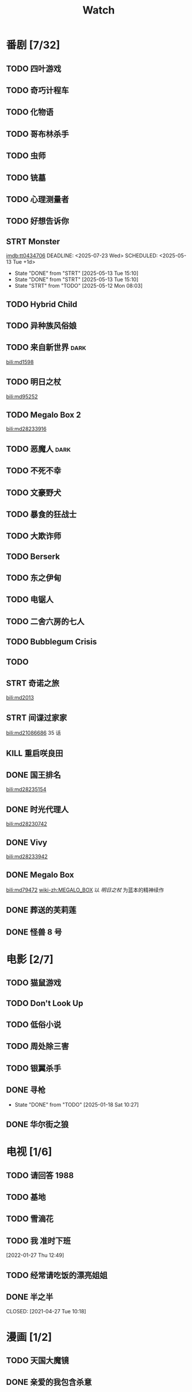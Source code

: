 #+TITLE: Watch
#+link: bili    https://www.bilibili.com/bangumi/media/%s
#+link: imdb    https://www.imdb.com/title/%s

* 番剧 [7/32]
** TODO 四叶游戏
** TODO 奇巧计程车
** TODO 化物语
** TODO 哥布林杀手
** TODO 虫师
** TODO 铳墓
** TODO 心理测量者
** TODO 好想告诉你
** STRT Monster
[[imdb:tt0434706]]
DEADLINE: <2025-07-23 Wed> SCHEDULED: <2025-05-13 Tue +1d>
:PROPERTIES:
:LAST_REPEAT: [2025-05-13 Tue 15:10]
:END:
- State "DONE"       from "STRT"       [2025-05-13 Tue 15:10]
- State "DONE"       from "STRT"       [2025-05-13 Tue 15:10]
- State "STRT"       from "TODO"       [2025-05-12 Mon 08:03]
** TODO Hybrid Child
** TODO 异种族风俗娘
** TODO 来自新世界 :dark:
[[bili:md1598]]
** TODO 明日之杖
[[bili:md95252]]
** TODO Megalo Box 2
[[bili:md28233916]]
** TODO 恶魔人 :dark:
** TODO 不死不幸
** TODO 文豪野犬
** TODO 暴食的狂战士
** TODO 大欺诈师
** TODO Berserk
** TODO 东之伊甸
** TODO 电锯人
** TODO 二舍六房的七人

** TODO Bubblegum Crisis

** TODO
** STRT 奇诺之旅
[[bili:md2013]]
** STRT 间谍过家家
[[bili:md21086686]]
35 话
** KILL 重启咲良田
CLOSED: [2022-05-05 Thu 21:24] SCHEDULED: <2022-05-01 Sun>
** DONE 国王排名
[[bili:md28235154]]
** DONE 时光代理人
[[bili:md28230742]]
** DONE Vivy
[[bili:md28233942]]
** DONE Megalo Box
SCHEDULED: <2018-04-06 Fri>
[[bili:md79472]]
[[wiki-zh:MEGALO_BOX]]
以 [[明日之杖]] 为蓝本的精神续作
** DONE 葬送的芙莉莲
** DONE 怪兽 8 号
* 电影 [2/7]
** TODO 猫鼠游戏
** TODO Don't Look Up
** TODO 低俗小说
** TODO 周处除三害
** TODO 银翼杀手
** DONE 寻枪
CLOSED: [2025-01-18 Sat 10:27]
- State "DONE"       from "TODO"       [2025-01-18 Sat 10:27]
** DONE 华尔街之狼
* 电视 [1/6]
** TODO 请回答 1988
** TODO 基地
** TODO 雪滴花
** TODO 我 准时下班
[2022-01-27 Thu 12:49]
** TODO 经常请吃饭的漂亮姐姐
** DONE 半之半
SCHEDULED: <2021-04-04 Sun 02:23>
CLOSED: [2021-04-27 Tue 10:18]
* 漫画 [1/2]
** TODO 天国大魔镜
** DONE 亲爱的我包含杀意
